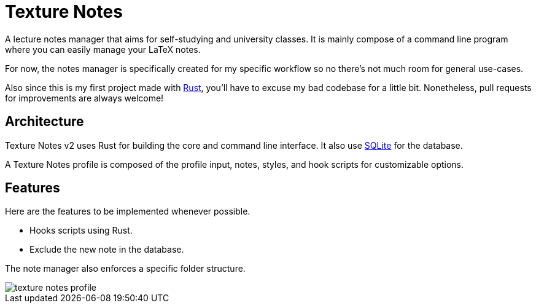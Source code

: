 = Texture Notes 

A lecture notes manager that aims for self-studying and university classes. 
It is mainly compose of a command line program where you can easily manage your LaTeX notes. 

For now, the notes manager is specifically created for my specific workflow so no there's not much room for general use-cases. 

Also since this is my first project made with https://www.rust-lang.org/[Rust], you'll have to excuse my bad codebase for a little bit. 
Nonetheless, pull requests for improvements are always welcome! 




== Architecture 

Texture Notes v2 uses Rust for building the core and command line interface. 
It also use https://sqlite.org/index.html[SQLite] for the database. 

A Texture Notes profile is composed of the profile input, notes, styles, and hook scripts for customizable options. 




== Features 

Here are the features to be implemented whenever possible. 

* Hooks scripts using Rust.  
* Exclude the new note in the database. 

The note manager also enforces a specific folder structure. 

image::./docs/assets/texture-notes-profile.svg[]
